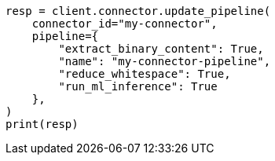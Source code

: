 // This file is autogenerated, DO NOT EDIT
// connector/apis/update-connector-pipeline-api.asciidoc:88

[source, python]
----
resp = client.connector.update_pipeline(
    connector_id="my-connector",
    pipeline={
        "extract_binary_content": True,
        "name": "my-connector-pipeline",
        "reduce_whitespace": True,
        "run_ml_inference": True
    },
)
print(resp)
----
